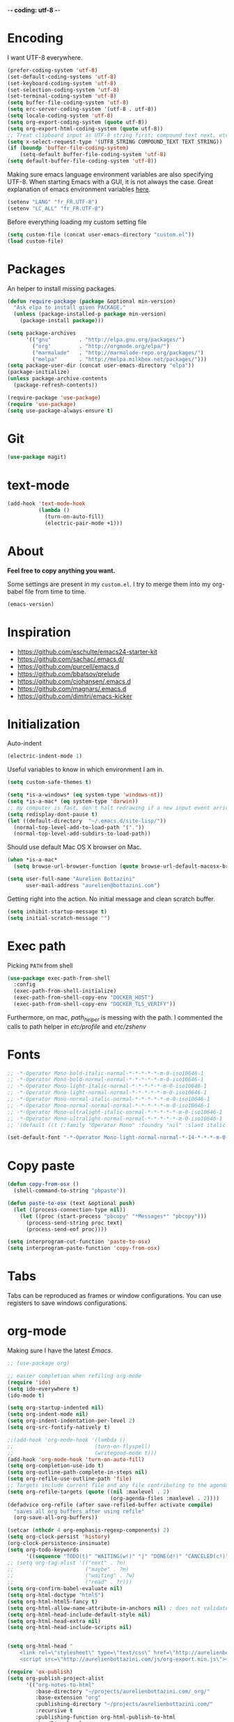 -*- coding: utf-8 -*-
#+PROPERTY: header-args    :results silent

* Encoding

  I want UTF-8 everywhere.
  #+BEGIN_SRC emacs-lisp
  (prefer-coding-system 'utf-8)
  (set-default-coding-systems 'utf-8)
  (set-keyboard-coding-system 'utf-8)
  (set-selection-coding-system 'utf-8)
  (set-terminal-coding-system 'utf-8)
  (setq buffer-file-coding-system 'utf-8)
  (setq erc-server-coding-system '(utf-8 . utf-8))
  (setq locale-coding-system 'utf-8)
  (setq org-export-coding-system (quote utf-8))
  (setq org-export-html-coding-system (quote utf-8))
  ;; Treat clipboard input as UTF-8 string first; compound text next, etc.
  (setq x-select-request-type '(UTF8_STRING COMPOUND_TEXT TEXT STRING))
  (if (boundp 'buffer-file-coding-system)
      (setq-default buffer-file-coding-system 'utf-8)
  (setq default-buffer-file-coding-system 'utf-8))
  #+End_SRC

  Making sure emacs language environment variables are also
  specifying UTF-8. When starting Emacs with a GUI, it is not
  always the case.
  Great explanation of emacs environment variables [[http://ergoemacs.org/emacs/emacs_env_var_paths.html][here]].
  #+BEGIN_SRC emacs-lisp
    (setenv "LANG" "fr_FR.UTF-8")
    (setenv "LC_ALL" "fr_FR.UTF-8")
  #+END_SRC

  Before everything loading my custom setting file
  #+BEGIN_SRC emacs-lisp
  (setq custom-file (concat user-emacs-directory "custom.el"))
  (load custom-file)
  #+END_SRC

* Packages

  An helper to install missing packages.


  #+BEGIN_SRC emacs-lisp
(defun require-package (package &optional min-version)
  "Ask elpa to install given PACKAGE."
  (unless (package-installed-p package min-version)
    (package-install package)))

(setq package-archives
      '(("gnu"         . "http://elpa.gnu.org/packages/")
        ("org"         . "http://orgmode.org/elpa/")
        ("marmalade"   . "http://marmalade-repo.org/packages/")
        ("melpa"       . "http://melpa.milkbox.net/packages/")))
(setq package-user-dir (concat user-emacs-directory "elpa"))
(package-initialize)
(unless package-archive-contents
  (package-refresh-contents))

(require-package 'use-package)
(require 'use-package)
(setq use-package-always-ensure t)
  #+END_SRC

* Git
  #+BEGIN_SRC emacs-lisp
   (use-package magit)
  #+END_SRC

* text-mode

  #+BEGIN_SRC emacs-lisp
  (add-hook 'text-mode-hook
            (lambda ()
              (turn-on-auto-fill)
              (electric-pair-mode +1)))
  #+END_SRC

* About

  *Feel free to copy anything you want.*

  Some settings are present in my ~custom.el~. I try to merge them
  into my org-babel file from time to time.

  #+BEGIN_SRC emacs-lisp :exports both
  (emacs-version)
  #+END_SRC

* Inspiration

    + https://github.com/eschulte/emacs24-starter-kit
    + https://github.com/sachac/.emacs.d/
    + https://github.com/purcell/emacs.d
    + https://github.com/bbatsov/prelude
    + https://github.com/cjohansen/.emacs.d
    + https://github.com/magnars/.emacs.d
    + https://github.com/dimitri/emacs-kicker

* Initialization

  Auto-indent
  #+BEGIN_SRC emacs-lisp
  (electric-indent-mode 1)

  #+END_SRC



  Useful variables to know in which environment I am in.
  #+BEGIN_SRC emacs-lisp
  (setq custom-safe-themes t)

  (setq *is-a-windows* (eq system-type 'windows-nt))
  (setq *is-a-mac* (eq system-type 'darwin))
  ;; my computer is fast, don't halt redrawing if a new input event arrives
  (setq redisplay-dont-pause t)
  (let ((default-directory  "~/.emacs.d/site-lisp/"))
    (normal-top-level-add-to-load-path '("."))
    (normal-top-level-add-subdirs-to-load-path))
  #+END_SRC



  Should use default Mac OS X browser on Mac.
  #+BEGIN_SRC emacs-lisp
  (when *is-a-mac*
    (setq browse-url-browser-function (quote browse-url-default-macosx-browser)))
  #+END_SRC

  #+BEGIN_SRC emacs-lisp
(setq user-full-name "Aurelien Bottazini"
      user-mail-address "aurelien@bottazini.com")
  #+END_SRC

  Getting right into the action. No initial message and clean
  scratch buffer.
  #+BEGIN_SRC emacs-lisp
  (setq inhibit-startup-message t)
  (setq initial-scratch-message "")
  #+END_SRC

* Exec path
  Picking ~PATH~ from shell
  #+BEGIN_SRC emacs-lisp
  (use-package exec-path-from-shell
    :config
    (exec-path-from-shell-initialize)
    (exec-path-from-shell-copy-env "DOCKER_HOST")
    (exec-path-from-shell-copy-env "DOCKER_TLS_VERIFY"))
  #+END_SRC

  Furthermore, on mac, /path_helper/ is messing with the path. I commented the
  calls to path helper in /etc/profile/ and /etc/zshenv/

* Fonts
  #+BEGIN_SRC emacs-lisp
    ;; -*-Operator Mono-bold-italic-normal-*-*-*-*-*-m-0-iso10646-1
    ;; -*-Operator Mono-bold-normal-normal-*-*-*-*-*-m-0-iso10646-1
    ;; -*-Operator Mono-light-italic-normal-*-*-*-*-*-m-0-iso10646-1
    ;; -*-Operator Mono-light-normal-normal-*-*-*-*-*-m-0-iso10646-1
    ;; -*-Operator Mono-normal-italic-normal-*-*-*-*-*-m-0-iso10646-1
    ;; -*-Operator Mono-normal-normal-normal-*-*-*-*-*-m-0-iso10646-1
    ;; -*-Operator Mono-ultralight-italic-normal-*-*-*-*-*-m-0-iso10646-1
    ;; -*-Operator Mono-ultralight-normal-normal-*-*-*-*-*-m-0-iso10646-1
    ;; '(default ((t (:family "Operator Mono" :foundry "nil" :slant italic :weight light :height 120 :width normal))))

    (set-default-font "-*-Operator Mono-light-normal-normal-*-14-*-*-*-m-0-iso10646-1")
  #+END_SRC

* Copy paste
  #+BEGIN_SRC emacs-lisp
  (defun copy-from-osx ()
    (shell-command-to-string "pbpaste"))

  (defun paste-to-osx (text &optional push)
    (let ((process-connection-type nil))
      (let ((proc (start-process "pbcopy" "*Messages*" "pbcopy")))
        (process-send-string proc text)
        (process-send-eof proc))))

  (setq interprogram-cut-function 'paste-to-osx)
  (setq interprogram-paste-function 'copy-from-osx)
  #+END_SRC

* Tabs

  Tabs can be reproduced as frames or window configurations. You can
  use registers to save windows configurations.

* org-mode

  Making sure I have the latest /Emacs/.
  #+BEGIN_SRC emacs-lisp
  ;; (use-package org)

  ;; easier completion when refiling org-mode
  (require 'ido)
  (setq ido-everywhere t)
  (ido-mode t)

  (setq org-startup-indented nil)
  (setq org-indent-mode nil)
  (setq org-indent-indentation-per-level 2)
  (setq org-src-fontify-natively t)

  ;;(add-hook 'org-mode-hook '(lambda ()
  ;;                          (turn-on-flyspell)
  ;;                          (writegood-mode t)))
  (add-hook 'org-mode-hook 'turn-on-auto-fill)
  (setq org-completion-use-ido t)
  (setq org-outline-path-complete-in-steps nil)
  (setq org-refile-use-outline-path 'file)
  ;; Targets include current file and any file contributing to the agenda - up to 2 levels deep
  (setq org-refile-targets (quote ((nil :maxlevel . 2)
                                   (org-agenda-files :maxlevel . 2))))
  (defadvice org-refile (after save-refiled-buffer activate compile)
    "saves all org buffers after using refile"
    (org-save-all-org-buffers))

  (setcar (nthcdr 4 org-emphasis-regexp-components) 2)
  (setq org-clock-persist 'history)
  (org-clock-persistence-insinuate)
  (setq org-todo-keywords
        '((sequence "TODO(t)" "WAITING(w!)" "|" "DONE(d!)" "CANCELED(c!)")))
  ;; (setq org-tag-alist '(("next" . ?n)
  ;;                       ("maybe" . ?m)
  ;;                       ("waiting" . ?w)
  ;;                       ("read" . ?r)))
  (setq org-confirm-babel-evaluate nil)
  (setq org-html-doctype "html5")
  (setq org-html-html5-fancy t)
  (setq org-html-allow-name-attribute-in-anchors nil) ; does not validate with wc3 validator
  (setq org-html-head-include-default-style nil)
  (setq org-html-head-extra nil)
  (setq org-html-head-include-scripts nil)


  (setq org-html-head "
      <link rel=\"stylesheet\" type=\"text/css\" href=\"http://aurelienbottazini.com/css/org-export.min.css\">
      <script src=\"http://aurelienbottazini.com/js/org-export.min.js\"></script>")

  (require 'ox-publish)
  (setq org-publish-project-alist
        '(("org-notes-to-html"
           :base-directory "~/projects/aurelienbottazini.com/_org/"
           :base-extension "org"
           :publishing-directory "~/projects/aurelienbottazini.com/"
           :recursive t
           :publishing-function org-html-publish-to-html
           :headline-levels 4
           :auto-preamble t
           :html-extension "html"
           :with-toc nil
           :body-only t
           )
          ("org-notes-to-pdf"
           :base-directory "~/projects/aurelienbottazini.com/_org/"
           :base-extension "org"
           :publishing-directory "~/projects/aurelienbottazini.com/"
           :recursive t
           :publishing-function org-latex-publish-to-pdf
           :headline-levels 4
           :auto-preamble t
           :with-toc nil
           )
          )
        )
  (use-package org-bullets
    :config
    (add-hook 'org-mode-hook (lambda () (org-bullets-mode 1)))
    (set-display-table-slot standard-display-table
                            'selective-display (string-to-vector "  ••• ")))
  (use-package ob-typescript
    :config
    (org-babel-do-load-languages
     'org-babel-load-languages
     '((typescript . t)
       (js . t)
       ))
    )


  #+END_SRC

** Html export
   For colorized source codes with html export
   #+BEGIN_SRC emacs-lisp
  (use-package htmlize
   :config
   (setq org-html-htmlize-output-type (quote css)))
   #+END_SRC

* UI

  #+BEGIN_SRC emacs-lisp
  (blink-cursor-mode 0)
  (column-number-mode)
  #+END_SRC

  No tabs
  #+BEGIN_SRC emacs-lisp
  (setq-default indent-tabs-mode nil)
  #+END_SRC

  y and n instead of yes or no
  #+BEGIN_SRC emacs-lisp
  (defalias 'yes-or-no-p 'y-or-n-p)
  #+END_SRC

  Whenever an external process changes a file underneath emacs, and there
  was no unsaved changes in the corresponding buffer, just revert its
  content to reflect what's on-disk.
  #+BEGIN_SRC emacs-lisp
  (global-auto-revert-mode 1)
  #+END_SRC

  This is how you enable errors with a full backtrace:

  Better print menus.
  #+BEGIN_SRC emacs-lisp
  (use-package printing
   :config
   (pr-update-menus t))
  #+END_SRC

  One space after a period makes a sentence. Not two. Allows sentence
  based commands to work properly.
  #+BEGIN_SRC emacs-lisp
  (setq sentence-end-double-space nil)    ; Fix M-e
  #+END_SRC

  To be able to execute commands while in the minibuffer
  #+BEGIN_SRC emacs-lisp
  (setq enable-recursive-minibuffers t)
  #+END_SRC

  Follow symlinks without asking
  #+BEGIN_SRC emacs-lisp
  (setq vc-follow-symlinks t)
  ;; (setq vc-follow-symlinks (quote ask))
  #+END_SRC

* Multiple cursors

  D: clear the region
  C: clear to end-of-region and go into insert mode
  A: go into insert mode at end-of-region
  I: go into insert mode at start-of-region
  V: select the region
  $: go to end-of-region
  0/^: go to start-of-region
  gg/G: go to the first/last region
  #+begin_src emacs-lisp
  (use-package evil-multiedit
    :config
    ;; Highlights all matches of the selection in the buffer.
    (define-key evil-visual-state-map "R" 'evil-multiedit-match-all)

    ;; Match the word under cursor (i.e. make it an edit region). Consecutive presses will
    ;; incrementally add the next unmatched match.
    (define-key evil-normal-state-map (kbd "M-d") 'evil-multiedit-match-and-next)
    ;; Match selected region.
    (define-key evil-visual-state-map (kbd "M-d") 'evil-multiedit-match-and-next)

    ;; Same as M-d but in reverse.
    (define-key evil-normal-state-map (kbd "M-D") 'evil-multiedit-match-and-prev)
    (define-key evil-visual-state-map (kbd "M-D") 'evil-multiedit-match-and-prev)

    ;; OPTIONAL: If you prefer to grab symbols rather than words, use
    ;; `evil-multiedit-match-symbol-and-next` (or prev).

    ;; Restore the last group of multiedit regions.
    (define-key evil-visual-state-map (kbd "C-M-D") 'evil-multiedit-restore)

    ;; RET will toggle the region under the cursor
    (define-key evil-multiedit-state-map (kbd "RET") 'evil-multiedit-toggle-or-restrict-region)

    ;; ...and in visual mode, RET will disable all fields outside the selected region
    (define-key evil-visual-state-map (kbd "RET") 'evil-multiedit-toggle-or-restrict-region)

    ;; For moving between edit regions
    (define-key evil-multiedit-state-map (kbd "C-n") 'evil-multiedit-next)
    (define-key evil-multiedit-state-map (kbd "C-p") 'evil-multiedit-prev)
    (define-key evil-multiedit-insert-state-map (kbd "C-n") 'evil-multiedit-next)
    (define-key evil-multiedit-insert-state-map (kbd "C-p") 'evil-multiedit-prev)

    ;; Ex command that allows you to invoke evil-multiedit with a regular expression, e.g.
    (evil-ex-define-cmd "ie[dit]" 'evil-multiedit-ex-match)
    )
  #+end_src
* save, delete & restore

  Delete trailing white-space when saving buffer.
  #+BEGIN_SRC emacs-lisp
  (add-hook 'before-save-hook 'delete-trailing-whitespace)
  #+END_SRC


  #+BEGIN_SRC emacs-lisp
  (savehist-mode 1)                       ;saves minibuffer history
  ;; (desktop-save-mode 1)                     ;save opened buffers
                                          ;between emacs sessions
  ;; (setq desktop-restore-eager 5) ; restore only 5 buffers at once
  #+END_SRC


  #+BEGIN_SRC emacs-lisp
  (autoload 'saveplace "saveplace" "automatically remember last edited place in a file")
  (setq-default save-place t)
  (recentf-mode 1)                        ;remembering recent files
  (setq recentf-max-saved-items 200
        recentf-max-menu-items 50)
  #+END_SRC


  #+BEGIN_SRC emacs-lisp
  (setq backup-by-copying t      ; don't clobber symlinks
        backup-directory-alist
        '((".*" . "~/.local/share/emacs-saves"))    ; don't litter my fs tree
        delete-old-versions t
        kept-new-versions 6
        kept-old-versions 2
        version-control t) ; use versioned backups

  (setq auto-save-file-name-transforms
        `((".*" ,"~/.local/share/emacs-saves" t)))
  #+END_SRC


  Deleted files go to OS’s trash folder.
  #+BEGIN_SRC emacs-lisp
  (setq delete-by-moving-to-trash t)
  #+END_SRC


  Updating time-stamp on save if one is present
  #+BEGIN_SRC emacs-lisp
  (add-hook 'before-save-hook 'time-stamp)
  #+END_SRC

* Visual interface
  No bell
  #+BEGIN_SRC emacs-lisp
       (setq ring-bell-function 'ignore)
  #+END_SRC


  I want to hide extra bars. I like my Emacs clean. I don't use the
  mouse and I want to do everything through the keyboard
  #+BEGIN_SRC emacs-lisp
     (if (fboundp 'tool-bar-mode) (tool-bar-mode -1))
     (if (fboundp 'scroll-bar-mode) (scroll-bar-mode -1))
     (if (fboundp 'menu-bar-mode) (menu-bar-mode -1))
  #+END_SRC

  #+BEGIN_SRC emacs-lisp
     (when (string-match "apple-darwin" system-configuration)
       ;; on mac, there's always a menu bar drown, don't have it empty
       (when window-system
         (menu-bar-mode 1)))
  #+END_SRC


  Show end of buffer with /q/ left fringe.
  #+BEGIN_SRC emacs-lisp
     (setq default-indicate-empty-lines t)
  #+END_SRC


  Delete selected text when typing
  #+BEGIN_SRC emacs-lisp
     (delete-selection-mode 1)
  #+END_SRC


  Different buffer names when a new buffer has the same name as
  an existing one.
  #+BEGIN_SRC emacs-lisp
     (require 'uniquify)
      (setq uniquify-buffer-name-style 'forward)
  #+END_SRC


  File path in frame title.
  #+BEGIN_SRC emacs-lisp
     (setq frame-title-format
           '((:eval (if (buffer-file-name)
                        (abbreviate-file-name (buffer-file-name))
                      "%b"))))
  #+END_SRC

* guide-key
  Get a visual aid for key sequences.
  #+BEGIN_SRC emacs-lisp
    (use-package which-key
     :config
     (which-key-mode))
  #+END_SRC

* Strange functionality
  “Dangerous” functionality enabled (disabled by default or with a warning).
  #+BEGIN_SRC emacs-lisp
    (put 'narrow-to-region 'disabled nil)
    (put 'upcase-region 'disabled nil)
    (put 'dired-find-alternate-file 'disabled nil)
    (put 'downcase-region 'disabled nil)
    (put 'set-goal-column 'disabled nil)
  #+END_SRC

* Better undo
  Supercharge C-x u. Use ~d~ to see a diff
  #+begin_src emacs-lisp
  (use-package undo-tree
   :config
   (global-undo-tree-mode))
  #+end_src

* Vim

  #+BEGIN_SRC emacs-lisp
  (use-package evil-leader
   :config
   (global-evil-leader-mode)
   (setq evil-toggle-key "C-c e"))

  (use-package evil
   :config
   (evil-mode 1)
  (setq evil-emacs-state-cursor  '("#dc4388" box))
  (setq evil-normal-state-cursor '("#da0039" box))
  (setq evil-visual-state-cursor '("#8fdcf1" box))
  (setq evil-insert-state-cursor '("#da0039" bar))
  (setq evil-motion-state-cursor '("#da0039" box))
(evil-declare-key 'normal org-mode-map
    "gk" 'outline-up-heading
    "gj" 'outline-next-visible-heading
    "H" 'org-beginning-of-line ; smarter behaviour on headlines etc.
    "L" 'org-end-of-line ; smarter behaviour on headlines etc.
    "t" 'org-todo ; mark a TODO item as DONE
    ",c" 'org-cycle
    (kbd "TAB") 'org-cycle
    ",e" 'org-export-dispatch
    ",n" 'outline-next-visible-heading
    ",p" 'outline-previous-visible-heading
    ",t" 'org-set-tags-command
    ",u" 'outline-up-heading
    "$" 'org-end-of-line ; smarter behaviour on headlines etc.
    "^" 'org-beginning-of-line ; ditto
    "-" 'org-ctrl-c-minus ; change bullet style
    "<" 'org-metaleft ; out-dent
    ">" 'org-metaright ; indent
    )
  (evil-ex-define-cmd "W"     'evil-write-all)
  (defmacro define-and-bind-text-object (key start-regex end-regex)
    (let ((inner-name (make-symbol "inner-name"))
          (outer-name (make-symbol "outer-name")))
      `(progn
         (evil-define-text-object ,inner-name (count &optional beg end type)
           (evil-select-paren ,start-regex ,end-regex beg end type count nil))
         (evil-define-text-object ,outer-name (count &optional beg end type)
           (evil-select-paren ,start-regex ,end-regex beg end type count t))
         (define-key evil-inner-text-objects-map ,key (quote ,inner-name))
         (define-key evil-outer-text-objects-map ,key (quote ,outer-name)))))

  (define-and-bind-text-object "r" "\\(^\s*def .*\\|^.* do.*\\)\n" "^\s*end\n")

  (eval-after-load 'dired
    '(progn
       ;; use the standard Dired bindings as a base
       (evil-define-key 'normal dired-mode-map
         "-" 'dired-up-directory
         )))

)

  (use-package evil-magit)
  (use-package evil-surround
   :config
   (global-evil-surround-mode 1))

  (use-package evil-commentary
   :config
   (evil-commentary-mode))

  (use-package evil-visualstar
   :config
   (global-evil-visualstar-mode t))

  (use-package evil-indent-plus
   :config
   (evil-indent-plus-default-bindings))

  (use-package relative-line-numbers
   :config
   (defun better-relative-number-format (offset)
    "Another formatting function"
    (format "%3d " (abs offset)))
  (setq relative-line-numbers-format 'better-relative-number-format))

  (use-package evil-search-highlight-persist
   :config
   (global-evil-search-highlight-persist t))

  (use-package evil-matchit
   :config
  (global-evil-matchit-mode 1))

  #+END_SRC

* Registers
  List of frequently visited files. I can access them using
  ~C-x r j <letter>~.
  #+BEGIN_SRC emacs-lisp
  (dolist
      (r `((?e (file . ,(concat user-emacs-directory "emacs-config.org")))
           (?t (file . ,(expand-file-name "~/.tmux.conf")))
           (?g (file . ,(expand-file-name "~/Dropbox/org/gtd.org")))
           (?i (file . ,(expand-file-name "~/Dropbox/org/inbox.org")))
           (?w (file . ,(expand-file-name "~/projects/aurelienbottazini.com/_org")))
           ))
    (set-register (car r) (cadr r)))
  #+END_SRC

* prog-mode(s)

  #+begin_src emacs-lisp
    (use-package emmet-mode
      :config
      (progn
        (evil-define-key 'insert emmet-mode-keymap (kbd "C-j") 'emmet-expand-yas)
        (evil-define-key 'emacs emmet-mode-keymap (kbd "C-j") 'emmet-expand-yas))

      (add-hook 'css-mode-hook
                (lambda ()
                  (emmet-mode)
                  (setq emmet-expand-jsx-className? nil)
                  ))

      (add-hook 'sgml-mode-hook
                (lambda ()
                  (emmet-mode)
                  (setq emmet-expand-jsx-className? nil)
                  ))

      (add-to-list 'auto-mode-alist '("\\.html$" . web-mode))
      (add-to-list 'auto-mode-alist '("\\.htm$" . web-mode))

      (add-hook 'web-mode-hook
                (lambda ()
                  (emmet-mode)
                  (setq emmet-expand-jsx-className? nil)
                  ))

      (add-hook 'js2-jsx-mode-hook
                (lambda ()
                  (emmet-mode)
                  (setq emmet-expand-jsx-className? t)
                  ))
      )


  #+end_src
  Hexadecimal strings colored with corresponding colors in certain
  modes
  #+BEGIN_SRC emacs-lisp
  (use-package rainbow-mode
   :config
   (add-hook 'prog-mode-hook 'rainbow-mode)
   (setq rainbow-html-colors-major-mode-list
     (quote
       (html-mode css-mode php-mode nxml-mode xml-mode less-css-mode scss-mode))))
  #+END_SRC


  #+BEGIN_SRC emacs-lisp
    (setq comment-auto-fill-only-comments t)
    (add-hook 'prog-mode-hook
              (lambda ()
                (turn-on-auto-fill)
                ))
    (add-hook 'prog-mode-hook 'flyspell-prog-mode)

    ;; I want to only check spelling inside comments and doc. Not in strings
    (setq flyspell-prog-text-faces '(font-lock-comment-face font-lock-doc-face))

    ;; let's see the 80ish column
    (setq-default fill-column 100)
    (use-package fill-column-indicator
      :config
      (add-hook 'after-change-major-mode-hook
                (lambda () (if (string= major-mode "web-mode")
                               (turn-off-fci-mode) (turn-on-fci-mode))))
      ;; to prevent a bug with some strange character appearing at end of
      ;; line when exporting org files to html with fci-mode installed
      (defun org-html-fontify-code (code lang)
        "Color CODE with htmlize library.
    CODE is a string representing the source code to colorize.  LANG
    is the language used for CODE, as a string, or nil."
        (when code
          (cond
           ;; Case 1: No lang.  Possibly an example block.
           ((not lang)
            ;; Simple transcoding.
            (org-html-encode-plain-text code))
           ;; Case 2: No htmlize or an inferior version of htmlize
           ((not (and (require 'htmlize nil t) (fboundp
                                                'htmlize-region-for-paste)))
            ;; Emit a warning.
            (message "Cannot fontify src block (htmlize.el >= 1.34 required)")
            ;; Simple transcoding.
            (org-html-encode-plain-text code))
           (t
            ;; Map language
            (setq lang (or (assoc-default lang org-src-lang-modes) lang))
            (let* ((lang-mode (and lang (intern (format "%s-mode" lang)))))
              (cond
               ;; Case 1: Language is not associated with any Emacs mode
               ((not (functionp lang-mode))
                ;; Simple transcoding.
                (org-html-encode-plain-text code))
               ;; Case 2: Default.  Fontify code.
               (t
                ;; htmlize
                (setq code (with-temp-buffer
                             ;; Switch to language-specific mode.
                             (funcall lang-mode)

    ;;;;;;;;;;;;;;;;;;;;;;;;;;;;;;;;;;;;;;;;;;;;;;;;;;;;;;;;;;;;;;;;;;;;;;;;;;;;;;;;
                             (when (require 'fill-column-indicator nil 'noerror)
                               (fci-mode -1))
    ;;;;;;;;;;;;;;;;;;;;;;;;;;;;;;;;;;;;;;;;;;;;;;;;;;;;;;;;;;;;;;;;;;;;;;;;;;;;;;;;

                             (insert code)
                             ;; Fontify buffer.
                             (font-lock-fontify-buffer)
                             ;; Remove formatting on newline characters.
                             (save-excursion
                               (let ((beg (point-min))
                                     (end (point-max)))
                                 (goto-char beg)
                                 (while (progn (end-of-line) (< (point) end))
                                   (put-text-property (point) (1+ (point)) 'face nil)
                                   (forward-char 1))))
                             (org-src-mode)
                             (set-buffer-modified-p nil)
                             ;; Htmlize region.
                             (org-html-htmlize-region-for-paste
                              (point-min) (point-max))))
                ;; Strip any enclosing <pre></pre> tags.
                (let* ((beg (and (string-match "\\`<pre[^>]*>\n*" code) (match-end 0)))
                       (end (and beg (string-match "</pre>\\'" code))))
                  (if (and beg end) (substring code beg end) code)))))))))


      )
  #+END_SRC


** CSS
   #+BEGIN_SRC emacs-lisp
  (defun my-css-mode-setup ()
    (setq imenu-generic-expression
          '(("Selectors" "^[[:blank:]]*\\(.*[^ ]\\) *{" 1)))
    (setq imenu-case-fold-search nil)
    (setq imenu-auto-rescan t)
    (setq imenu-space-replacement " ")
    (setq css-indent-offset 2)
    (imenu-add-menubar-index))
  (add-hook 'css-mode-hook 'my-css-mode-setup)
   #+END_SRC


** SASS
   #+BEGIN_SRC emacs-lisp
  (use-package scss-mode
   :config
   (autoload 'scss-mode "scss-mode")
   (add-to-list 'auto-mode-alist '("\\.scss$" . scss-mode))
   (add-hook 'scss-mode-hook 'my-css-mode-setup))

  (use-package sass-mode)
   #+END_SRC


** LESS
   #+begin_src emacs-lisp
  (use-package less-css-mode)
   #+end_src

** shell
   #+BEGIN_SRC emacs-lisp
  (add-to-list 'auto-mode-alist '("\\zshrc$" . shell-script-mode))
  (add-to-list 'auto-mode-alist '("\\zsh$" . shell-script-mode))

  (use-package fish-mode)
   #+END_SRC

** markdown
   #+BEGIN_SRC emacs-lisp
  (use-package markdown-mode
    :init
    (require 'livedown)
    (evil-define-key 'normal markdown-mode-map
      "vp" 'livedown:preview)

    :config
    (add-to-list 'auto-mode-alist '("\\.markdown$" . markdown-mode))
    (add-to-list 'auto-mode-alist '("\\.md$" . markdown-mode))
    (setq markdown-imenu-generic-expression
          '(("title"  "^\\(.*\\)[\n]=+$" 1)
            ("h2-"    "^\\(.*\\)[\n]-+$" 1)
            ("h1"   "^# \\(.*\\)$" 1)
            ("h2"   "^## \\(.*\\)$" 1)
            ("h3"   "^### \\(.*\\)$" 1)
            ("h4"   "^#### \\(.*\\)$" 1)
            ("h5"   "^##### \\(.*\\)$" 1)
            ("h6"   "^###### \\(.*\\)$" 1)
            ("fn"   "^\\[\\^\\(.*\\)\\]" 1)
            ))

    (add-hook 'markdown-mode-hook
              (lambda ()
                (setq imenu-generic-expression markdown-imenu-generic-expression)
                (writegood-mode t))))



   #+END_SRC


** JavaScript

   #+BEGIN_SRC emacs-lisp
  (use-package js2-mode
   :config
   (add-to-list 'auto-mode-alist '("\\.js\\'" . js2-mode))
   (add-to-list 'auto-mode-alist '("\\.jsx$" . js2-jsx-mode))

  (setq js2-highlight-level 3))

  (use-package typescript-mode)
  (use-package json-mode)
  ;; conmmands to _beautify_ js, css and html
  (use-package web-beautify)
  (use-package js2-refactor
    :config
    (js2r-add-keybindings-with-prefix "C-c C-r"))
  (use-package tern
    :config
    (add-hook 'js2-mode-hook (lambda () (tern-mode t))))
   #+END_SRC

   #+BEGIN_SRC emacs-lisp
     (use-package coffee-mode
       :config
       (add-hook 'coffee-mode-hook '(lambda () (highlight-indentation-mode)))
       (add-hook 'coffee-mode-hook '(lambda () (subword-mode +1)))
       (custom-set-variables '(coffee-tab-width 2)))

     (use-package highlight-indentation)
     (use-package babel-repl
       :config
       (require 'comint)
       (add-to-list 'comint-preoutput-filter-functions
                    (lambda (output)
                      (replace-regexp-in-string "\033\\[[0-9]+[A-Z]" "" output)))
       )
   #+END_SRC

** Ruby

   #+BEGIN_SRC emacs-lisp
  (use-package yaml-mode
   :config
   (add-to-list 'auto-mode-alist '("\\.ya?ml$" . yaml-mode)))

  (use-package enh-ruby-mode
   :config
  (add-to-list 'auto-mode-alist '("\\.rake\\'" . enh-ruby-mode))
  (add-to-list 'auto-mode-alist '("Rakefile\\'" . enh-ruby-mode))
  (add-to-list 'auto-mode-alist '("\\.gemspec\\'" . enh-ruby-mode))
  (add-to-list 'auto-mode-alist '("\\.ru\\'" . enh-ruby-mode))
  (add-to-list 'auto-mode-alist '("Gemfile\\'" . enh-ruby-mode))
  (add-to-list 'auto-mode-alist '("Guardfile\\'" . enh-ruby-mode))
  (add-to-list 'auto-mode-alist '("Capfile\\'" . enh-ruby-mode))
  (add-to-list 'auto-mode-alist '("\\.cap\\'" . enh-ruby-mode))
  (add-to-list 'auto-mode-alist '("\\.thor\\'" . enh-ruby-mode))
  (add-to-list 'auto-mode-alist '("\\.rabl\\'" . enh-ruby-mode))
  (add-to-list 'auto-mode-alist '("Thorfile\\'" . enh-ruby-mode))
  (add-to-list 'auto-mode-alist '("Vagrantfile\\'" . enh-ruby-mode))
  (add-to-list 'auto-mode-alist '("\\.jbuilder\\'" . enh-ruby-mode))
  (add-to-list 'auto-mode-alist '("Podfile\\'" . enh-ruby-mode))
  (add-to-list 'auto-mode-alist '("\\.podspec\\'" . enh-ruby-mode))
  (add-to-list 'auto-mode-alist '("Puppetfile\\'" . enh-ruby-mode))
  (add-to-list 'auto-mode-alist '("Berksfile\\'" . enh-ruby-mode))
  (add-to-list 'auto-mode-alist '("Appraisals\\'" . enh-ruby-mode))
  (add-to-list 'auto-mode-alist '("\\.rb$" . enh-ruby-mode))
  (add-to-list 'interpreter-mode-alist '("ruby" . enh-ruby-mode))

  (eval-after-load 'enh-ruby-mode '(modify-syntax-entry ?: "." enh-ruby-mode-syntax-table))
  (eval-after-load 'enh-ruby-mode
    '(progn
       (defun ruby-mode-defaults ()
         (inf-ruby-minor-mode +1)
         ;; CamelCase aware editing operations
         (subword-mode +1))))

  (add-hook 'enh-ruby-mode-hook (lambda ()
                                  (run-hooks 'ruby-mode-hook)))

  ;; I modify the syntax table to specify ":" as punctuation (and not part of a symbol)
  ;; make it easier to work with global gnu tags
  (define-category ?U "Uppercase")
  (define-category ?u "Lowercase")
  (modify-category-entry (cons ?A ?Z) ?U)
  (modify-category-entry (cons ?a ?z) ?u)
  (make-variable-buffer-local 'evil-cjk-word-separating-categories)
  (add-hook 'subword-mode-hook
            (lambda ()
              (if subword-mode
                  (push '(?u . ?U) evil-cjk-word-separating-categories)
                (setq evil-cjk-word-separating-categories
                      (default-value 'evil-cjk-word-separating-categories)))))

  (eval-after-load 'enh-ruby-mode
    '(progn
       ;; use the standard Dired bindings as a base
       (evil-define-key 'normal enh-ruby-mode-map
         "[m" 'enh-ruby-beginning-of-defun
         "]m" 'enh-ruby-end-of-defun
         )))

  (add-hook 'enh-ruby-mode-hook
            (lambda ()
              (set (make-local-variable imenu-generic-expression)
                   '(("Methods"  "^\\( *\\(def\\) +.+\\)"          1)
                     ))))
  (add-hook 'enh-ruby-mode-hook 'rspec-mode))

  (use-package bundler)

  (use-package ruby-interpolation)
  (use-package inf-ruby)

   #+END_SRC

   #+BEGIN_SRC emacs-lisp
  (use-package projectile-rails
   :config
   (add-hook 'projectile-mode-hook 'projectile-rails-on))

  (use-package rspec-mode)
   #+END_SRC

   Hitting ~M-;~ twice adds an xmpfilter comment.
   Hitting xmp keybinding will put the output in this comment
   #+begin_src emacs-lisp
  (use-package rcodetools
   :load-path "/site-lisp/rcodetools.el"
   :pin manual
   :ensure nil
   :config
   (evil-leader/set-key-for-mode 'ruby-mode "x"  'xmp))
   #+end_src


** Haml
   #+BEGIN_SRC emacs-lisp
 (use-package haml-mode
  :config
  (add-hook 'haml-mode-hook '(lambda () (highlight-indentation-mode))))
   #+END_SRC


** Docker

   #+begin_src emacs-lisp
  (use-package dockerfile-mode)
   #+end_src

* Code checker
  On the fly code checking with [[http://flycheck.readthedocs.org/en/latest/guide/introduction.html][FlyCheck]]

  On a large screen you can use ~flycheck-list-errors~ to open a
  buffer listing your errors next to your code.

  #+BEGIN_SRC emacs-lisp
    (use-package flycheck
     :config
     (add-hook 'after-init-hook #'global-flycheck-mode)
     (require-package 'flycheck-typescript-tslint)
     (eval-after-load 'flycheck
       '(add-hook 'flycheck-mode-hook #'flycheck-typescript-tslint-setup))
  )

  #+END_SRC


  Don't forget to install:
  + Ruby
    To respect [[https://github.com/bbatsov/ruby-style-guide][Github ruby style guide]]
    ~$ gem install rubocop~
    If you use a tool like rbenv to install locally a specific version
    of ruby, don't forget to re-install /rubocop/.
  + Javascript
    Syntax checkers seem to have trouble running at the same time. You
    can use ~flycheck-select-checker~ to switch between them.
    - closurelinter (gjslint. Google javascript style guide)
      https://google-styleguide.googlecode.com/svn/trunk/javascriptguide.xml

      ~$ sudo easy_install http://closure-linter.googlecode.com/files/closure_linter-latest.tar.gz~
    - jshint
      ~$ npm install -g jshint~
  + HTML
    To support HTML5. https://w3c.github.io/tidy-html5/
    ~$ brew install tidy-html5~
  + Coffee Script
    ~Install npm install -g coffeelint~

* Navigation
** Helm
   #+BEGIN_SRC emacs-lisp
  (use-package helm
   :config
   (require 'helm-config))
  (use-package helm-ag)
   #+END_SRC

** Projectile
   #+BEGIN_SRC emacs-lisp
  (use-package ag) ;; ultra fast search
  (use-package projectile
   :config
   (projectile-global-mode)
   (setq projectile-indexing-method 'alien)
   (setq projectile-enable-caching t)
   (setq projectile-switch-project-action 'helm-projectile))

  (use-package helm-projectile
   :config
   (setq projectile-completion-system 'helm)
   (helm-projectile-on))
   #+END_SRC

** Project-explorer

   #+begin_src emacs-lisp
  (use-package project-explorer)
   #+end_src

** Setting it up
   Adjusting command, control and option keys on mac.
   #+BEGIN_SRC emacs-lisp
    (when *is-a-mac*
      (setq mac-command-modifier 'meta)
      (setq mac-option-modifier 'none)
      (setq mac-right-control-modifier 'hyper)
      (setq mac-right-option-modifier 'none)
      (setq mac-right-command-modifier 'super)
      ;;(setq ns-function-modifier 'hyper)
  (setq default-input-method "MacOSX"))
   #+END_SRC



   Defining my key-map where I define my keys and give them top priorities.
   #+BEGIN_SRC emacs-lisp
  (defvar my-keys-minor-mode-map (make-keymap) "my-keys-minor-mode keymap.")
  (define-minor-mode my-keys-minor-mode
    "A minor mode so that my key settings override annoying major modes."
    t " my-keys" 'my-keys-minor-mode-map)
  (my-keys-minor-mode 1)

      (defadvice load (after give-my-keybindings-priority)
        "Try to ensure that my keybindings always have priority."
        (if (not (eq (car (car minor-mode-map-alist)) 'my-keys-minor-mode))
            (let ((mykeys (assq 'my-keys-minor-mode minor-mode-map-alist)))
              (assq-delete-all 'my-keys-minor-mode minor-mode-map-alist)
              (add-to-list 'minor-mode-map-alist mykeys))))
  (ad-activate 'load)
   #+END_SRC

** Tmux
   #+BEGIN_SRC emacs-lisp

  (defun tmux-socket-command-string ()
    (concat "tmux -S "
            (replace-regexp-in-string "\n\\'" ""
                                      (shell-command-to-string "echo $TMUX | sed -e 's/,.*//g'"))))

  (defun tmux-move-left ()
      (interactive)
      (condition-case nil
          (evil-window-left 1)
        (error (shell-command (concat (tmux-socket-command-string) " select-pane -L") nil))))
  (defun tmux-move-down ()
      (interactive)
      (condition-case nil
          (evil-window-down 1)
        (error (shell-command (concat (tmux-socket-command-string) " select-pane -D") nil))))
  (defun tmux-move-up ()
      (interactive)
      (condition-case nil
          (evil-window-up 1)
        (error (shell-command (concat (tmux-socket-command-string) " select-pane -U") nil))))
  (defun tmux-move-right ()
      (interactive)
      (condition-case nil
          (evil-window-right 1)
        (error (shell-command (concat (tmux-socket-command-string) " select-pane -R") nil))))


  (define-key evil-normal-state-map (kbd "C-h") 'tmux-move-left)
  (define-key evil-normal-state-map (kbd "C-j") 'tmux-move-down)
  (define-key evil-normal-state-map (kbd "C-k") 'tmux-move-up)
  (define-key evil-normal-state-map (kbd "C-l") 'tmux-move-right)
   #+END_SRC

** Bindings
   #+BEGIN_SRC emacs-lisp
    (evil-leader/set-leader "<SPC>")

    (evil-leader/set-key "gs" 'magit-status)
    (use-package git-link
     :config
     (evil-leader/set-key "gl" 'git-link))
    (evil-leader/set-key "gh" 'magit-log-buffer-file)


    (defun visit-term-buffer ()
      "Create or visit a terminal buffer."
      (interactive)
      (if (not (get-buffer "*ansi-term*"))
          (progn
            (split-window-sensibly (selected-window))
            (other-window 1)
            )

  )
        (switch-to-buffer-other-window "*ansi-term*"))


    (use-package zoom-window)
    (evil-leader/set-key "S" 'helm-multi-swoop)
    (evil-leader/set-key "b" 'helm-bookmarks)
    (evil-leader/set-key "e" 'dired-jump)
    (evil-leader/set-key "f" 'helm-projectile-ag)
    (evil-leader/set-key "h" 'helm-mini)
    (evil-leader/set-key "i" 'helm-imenu)
    (evil-leader/set-key "j" 'evil-avy-goto-char-2)
    (evil-leader/set-key "m" 'mu4e)
    (evil-leader/set-key "oh" 'evil-search-highlight-persist-remove-all)
    (evil-leader/set-key "p" 'helm-projectile-switch-project)
    (evil-leader/set-key "s" 'helm-swoop)
    (evil-leader/set-key "vs" 'visit-term-buffer)
    (evil-leader/set-key "z" 'zoom-window-zoom)

    (define-key my-keys-minor-mode-map (kbd "s-\\")    'project-explorer-toggle)
    (define-key my-keys-minor-mode-map (kbd "C-c n")   'evil-normal-state)
    (define-key my-keys-minor-mode-map (kbd "C-c m")   'evil-motion-state)
    (define-key my-keys-minor-mode-map (kbd "M-/")     'hippie-expand)

    (define-key my-keys-minor-mode-map (kbd "M-x")     'helm-M-x)
    (define-key my-keys-minor-mode-map (kbd "C-x C-f") 'helm-find-files)
    (define-key my-keys-minor-mode-map (kbd "M-?")     'help-command)

    (evil-leader/set-key-for-mode 'org-mode
      "t"  'org-show-todo-tree
      "i"  'helm-org-in-buffer-headings
      "a"  'org-agenda
      "c"  'org-archive-subtree-default
      "r"  'org-refile
      )

    (use-package key-chord
     :config
     (key-chord-mode 1)
     (key-chord-define evil-insert-state-map  "jk" 'evil-normal-state)
     (key-chord-define evil-insert-state-map  "kj" 'evil-normal-state))

    (define-key evil-normal-state-map (kbd "C-p") 'helm-projectile)

    (define-key evil-normal-state-map (kbd "C-w t") 'make-frame-command)
    (define-key evil-normal-state-map (kbd "C-w x") 'delete-frame)
    (use-package windresize
     :config
     (define-key evil-normal-state-map (kbd "C-w r") 'windresize))

    (define-key evil-normal-state-map (kbd "g t") 'other-frame)

    (define-key evil-normal-state-map (kbd "C-u") 'evil-scroll-page-up)

    (define-key evil-normal-state-map (kbd "j") 'evil-next-visual-line)
    (define-key evil-normal-state-map (kbd "k") 'evil-previous-visual-line)

    (define-key evil-normal-state-map (kbd "[s") 'flycheck-previous-error)
    (define-key evil-normal-state-map (kbd "]s") 'flycheck-next-error)
    (define-key evil-normal-state-map (kbd "[e") 'previous-error)
    (define-key evil-normal-state-map (kbd "]e") 'next-error)
    (define-key evil-normal-state-map (kbd "]w") 'winner-redo)
    (define-key evil-normal-state-map (kbd "[w") 'winner-undo)
    (define-key evil-normal-state-map (kbd "]b") 'next-buffer)
    (define-key evil-normal-state-map (kbd "[b") 'previous-buffer)

    (require-package 'helm-gtags)
    (define-key evil-normal-state-map (kbd "gt") 'helm-gtags-dwim)

    (define-key evil-insert-state-map (kbd "C-n") 'hippie-expand)
    (define-key evil-insert-state-map (kbd "C-x C-o") 'company-complete)


    (define-key my-keys-minor-mode-map (kbd "<f5>") 'revert-buffer)
    (define-key my-keys-minor-mode-map (kbd "<f6>") 'langtool-check)
    (define-key my-keys-minor-mode-map (kbd "<f7>") 'langtool-correct-buffer)
    (define-key my-keys-minor-mode-map (kbd "<f8>") 'ispell-buffer)


   #+END_SRC

** Avy
   #+begin_src emacs-lisp
  (use-package avy)
   #+end_src
* Dired
  buffed up dired (emacs). Dired is for directory listing,
  navigation and manipulation inside emacs.
  #+BEGIN_SRC emacs-lisp
  (require 'dired-x)
  (setq ls-lisp-use-insert-directory-program t)
  (setq insert-directory-program "gls")   ; --dired option not
                                          ; supported by ls, gnu ls
                                          ; seems better
  #+END_SRC

* Terminal
  #+begin_src emacs-lisp
  (setq term-default-bg-color "#332f21")
  (setq term-default-fg-color "#d9d9d6")
  #+end_src

* Spell Check
  https://joelkuiper.eu/spellcheck_emacs

** ~flyspell~

   Requires you to install ~hunspell~ with
   ~brew install hunspell~ and to download dictionaries for it.
   https://wiki.openoffice.org/wiki/Dictionaries.
   #+BEGIN_SRC emacs-lisp
  (when (executable-find "hunspell")
    (setq-default ispell-program-name "hunspell")
    (setq ispell-really-hunspell t)
    ;; making sure I load the correctly dictionary for hunspell
    (setq ispell-dictionary "en_US_aurelien"))
   #+End_SRC


** ~languagetool~

   ~brew install languagetool~
   #+BEGIN_SRC emacs-lisp
(use-package langtool
 :config
(setq langtool-language-tool-jar "/usr/local/Cellar/languagetool/2.8/libexec/languagetool-commandline.jar"
      langtool-mother-tongue "en"
      ;; rules: https://www.languagetool.org/languages/
      langtool-disabled-rules '("WHITESPACE_RULE"
                                "EN_UNPAIRED_BRACKETS"
                                "COMMA_PARENTHESIS_WHITESPACE")))
   #+END_SRC


** ~writegood~

   Mainly to use ~M-x writegood-reading-ease~

   | Reading ease score |                                                     |
   |--------------------+-----------------------------------------------------|
   | 90.0–100.0         | easily understood by an average 11-year-old student |
   | 60.0–70.0          | easily understood by 13- to 15-year-old students    |
   | 0.0–30.0           | best understood by university graduates             |

   Reader's Digest magazine has a readability index of about 65. Time
   magazine scores about 52
   #+BEGIN_SRC emacs-lisp
  (use-package writegood-mode)
   #+END_SRC

** Synonyms
   #+begin_src emacs-lisp
  (use-package synosaurus)
   #+end_src

* IRC
  I use ~erc~ to chat on IRC.

  Setting nickname and default IRC server.
  #+BEGIN_SRC emacs-lisp
  (setq erc-nick "Auray")
  (setq erc-server "irc.freenode.org")
  #+END_SRC


  Hiding some IRC messages.
  #+BEGIN_SRC emacs-lisp
  (setq erc-hide-list (quote ("JOIN" "QUIT" "left")))
  #+END_SRC

* Mode-line / Powerline / Smart line
  #+BEGIN_SRC emacs-lisp
  (use-package smart-mode-line
   :config
   (setq sml/no-confirm-load-theme t)
   (setq sml/theme 'respectful)
   (add-hook 'after-init-hook #'sml/setup)

  ;; change mode-line color by evil state
  (lexical-let ((default-color (cons (face-background 'mode-line)
                                     (face-foreground 'mode-line)))))
  (add-hook 'post-command-hook
            (lambda ()
              (let ((color (cond ((minibufferp) '("#fff7c7" . "#212822"))
                                 ((evil-insert-state-p) '("#a4eddd" . "#212822"))
                                 ((evil-visual-state-p) '("#ffe863" . "#212822"))
                                 ((evil-emacs-state-p)  '("#600b92" . "#f1f2f1"))
                                 (t '("#fff7c7" . "#212822")))))
                    (set-face-background 'mode-line (car color))
                    (set-face-foreground 'mode-line (cdr color)))))
  (setq rm-blacklist (quote(" FlyC-" " yas" " my-keys" " s-/" " Undo-Tree" " WK" " ARev" " Abbrev" " Fill"))))
  #+END_SRC

* Functions
  #+begin_src emacs-lisp
  (require 'cl)
  (defun sluggify (str)
    (replace-regexp-in-string
     "[^a-z0-9-]" ""
     (mapconcat 'identity
                (remove-if-not 'identity
                               (subseq (split-string
                                        (downcase str) " ")
                                       0 6))
                "-")))

  (defun new-post (title)
    (interactive "MTitle: ")
    (let ((slug (sluggify title))
          (date (current-time)))
      (find-file (concat "/Users/aurelienbottazini/projects/aurelienbottazini.com/_posts/"
                         (format-time-string "%Y-%m-%d") "-" slug
                         ".md"))
      ))

  #+end_src

* Autotyping
  https://www.gnu.org/software/emacs/manual/html_node/autotype/
** Abbrevs

   #+begin_src emacs-lisp
  (setq abbrev-file-name
        (concat user-emacs-directory "abbrev_defs"))
  (setq save-abbrevs t)
  (setq default-abbrev-mode t)
   #+end_src


** Yasnippets

   #+BEGIN_SRC emacs-lisp
     (use-package yasnippet
      :config
     (yas-global-mode 1)
     (setq yas-snippet-dirs
           '("~/.emacs.d/snippets")))
     ;; I use company mode for snippets
     ;; (define-key yas-minor-mode-map [(tab)]        nil)
     ;; (define-key yas-minor-mode-map (kbd "TAB")    nil)
     ;; (define-key yas-minor-mode-map (kbd "<tab>")  nil)
   #+END_SRC


** Company

   #+begin_src emacs-lisp
     (use-package company-tern)
     (use-package company)
     (global-company-mode t)
     (setq company-minimum-prefix-length 2)
     (setq company-backends '((company-tern)))
     (with-eval-after-load 'company
       ;;company tab to complete instead of enter
       (define-key company-active-map (kbd "TAB") 'company-complete-selection)
       (define-key company-active-map (kbd "<tab>") 'company-complete-selection)
       (define-key company-active-map [tab] 'company-complete-selection)
       ;; ;;disable enter
       (define-key company-active-map [return] nil)
       (define-key company-active-map (kbd "RET") nil)
      )
   #+end_src

* Wiki
  My own personal notes for commands I like/discover/learn.

  helm: space between each words to have matching patterns
  C-x C-z to suspend emacs
  C-z to switch between vim normal state and emacs state

  rgrep to search/replace with C-x C-q like dired to live edit

  to surround word with double quotes with evil-surround: ysiw"

  Emacs Help is accessible with ~F1~

** Org Tips
   +[[http://orgmode.org/manual/Specific-header-arguments.html#Specific-header-arguments][ List of Code block arguments]]
   + [[http://orgmode.org/worg/org-contrib/babel/header-args.html][Header Args]]
   + http://orgmode.org/manual/Breaking-down-tasks.html
   + Disable ~_~ subscripts with ~C-C C-x \~
   + ~C-c ~~ to alternate between org-table and table.el
   + Sometimes you want to escape some characters
     (~|~ inside org-tables)
     http://orgmode.org/worg/org-symbols.html
   + Good tutorial :: http://doc.norang.ca/org-mode.html
   + Markup: http://orgmode.org/manual/Structural-markup-elements.html
   + To add tags ~C-c C-c~ or ~C-c C-q~
   + ~C-c C-w~ org refile
   + archive with ~C-c $~
   + M-C-enter insert heading after current one
   + M-S-enter insert heading before current one
   + ~C-c C-s~ to schedule
   + C-Super-enter insert current heading
   + ~C-c [~ and ~C-c ]~ add and remove agenda files. ~C-c `~ cycle through
     agenda
   + [[http://orgmode.org/manual/Agenda-commands.html][Agenda Commands are amazing]]
     F for agenda-follow-mode
     d focus on day
     w focus on week
     v m view month
     f forward
     b backward
     r reload
     S-Left item date backward
     S-Right item date forward
   + ~Spc a < t~ to see todo view for buffer and ~number r~ to select a type of todo
     ~m~ to mark them and ~B~ to perform an action on them.
** Multiple Selections
   You can use Multiple cursors by selecting a region and
   TODO: add keybindings
+ ~C-c m a~ to select all identical
+ ~C->~ to select next
+ ~C-<~ to select previous

  Hit ~C-g~ where you are done.

  You can also use rectangles with ~C-x spc~. ~C-x r <letter>~
  for rectangle actions.

** Find and replace
   + rgrep
   + ~regex-builder~ to visually build your regex
   + ~query-replace-regex~, ~replace-regex~
   + occur & all
     Find occurrences of a regular expression in your file.
     #+BEGIN_SRC emacs-lisp
       (require-package 'all-ext)
       (require 'all-ext)
     #+END_SRC


   After using helm-occur do ~C-c C-a~ to edit results in all buffer
   You can navigate trough “errors” with previous-error ~M-g p~ and next-error
   ~M-g n~. You can edit “errors” directly in /all/ buffer.
   + ~helm-swoop~ and ~helm-multi-swoop~
     #+begin_src emacs-lisp
       (require-package 'helm-swoop)
     #+end_src

     Replace occur and all? Search and C-c C-e to edit.
     All is still usable with swoop by using the regular shortcut ~C-c C-a~
   + ~helm-ag~. Use ~M--~ to add options
** Bookmarks
   ~C-x r m~
   ~C-x r b~
   ~helm-bookmarks~
** Helm and projectile
   ~c-t~ to switch between helm window configurations
   ~c-z~ to perform/unperform first action for helm entry
   Use ~tab~ to see all actions possible on an entry

   ~projectile-invalidate-cache~ to have a brand new C-p

   First thing to do when Emacs starts: ~helm-projectile-switch-project~
** Completion

   #+begin_src emacs-lisp
  (setq hippie-expand-try-functions-list '(
                                           try-expand-dabbrev-visible
                                           try-expand-dabbrev
                                           try-expand-dabbrev-all-buffers
                                           try-expand-dabbrev-from-kill
                                           try-complete-file-name
                                           try-expand-all-abbrevs
                                           try-expand-list))
   #+end_src

** Windows
   Navigate between windows configurations with C-c Left/Right Arrow
   #+begin_src emacs-lisp
  (winner-mode 1)
   #+end_src

** Cool mode
*** follow-mode
*** indirect buffer
*** Palimpset mode
    C-c C-r send selected text to the bottom
    C-c C-q send selected text to trash file
    #+begin_src emacs-lisp
  (use-package palimpsest)
    #+end_src
*** writeroom-mode

    #+begin_src emacs-lisp
  (use-package writeroom-mode)
  (defun writer-toogle ()
    "switches between writer-mode and normal mode"
    (interactive)
    (if (bound-and-true-p variable-pitch-mode)
        (progn
          (writeroom-mode -1)
          (variable-pitch-mode -1))
      (progn
        (writeroom-mode t)
        (variable-pitch-mode t))))
    #+end_src
** Magit
   - view buffer history: ~magit-log-buffer-file~
* Emoji
  #+begin_src emacs-lisp
  (defun --set-emoji-font (frame)
    "Adjust the font settings of FRAME so Emacs can display emoji properly."
    (if (eq system-type 'darwin)
        ;; For NS/Cocoa
        (set-fontset-font t 'symbol (font-spec :family "Apple Color Emoji") frame 'prepend)
      ;; For Linux
      (set-fontset-font t 'symbol (font-spec :family "Symbola") frame 'prepend)))

  ;; For when Emacs is started in GUI mode:
  (--set-emoji-font nil)
  ;; Hook for when a frame is created with emacsclient
  ;; see https://www.gnu.org/software/emacs/manual/html_node/elisp/Creating-Frames.html
  (add-hook 'after-make-frame-functions '--set-emoji-font)

  ;; (require-package 'emojify)
  ;; (add-hook 'after-init-hook #'global-emojify-mode)
  ;; (require 'company-emoji)
  ;; (add-to-list 'company-backends 'company-emoji)
  #+end_src

* Colors
  #+begin_src emacs-lisp
  (use-package rainbow-identifiers
    :config
    (add-hook 'prog-mode-hook 'rainbow-identifiers-mode))

  (use-package rainbow-delimiters
    :config
    (add-hook 'prog-mode-hook 'rainbow-delimiters-mode))

  (setq custom-theme-directory "~/.emacs.d/themes")
  (load-theme 'pantone)
  (if (daemonp)
      (add-hook 'after-make-frame-functions
                (lambda (frame)
                  (select-frame frame)
                  (load-theme 'pantone t)))
    (load-theme 'pantone t))
  (use-package load-theme-buffer-local)
  #+end_src

* Templates
  #+begin_src emacs-lisp
  (use-package yatemplate
   :init
   (auto-insert-mode t)
   (setq auto-insert t)
   :config
   (setq auto-insert-alist nil)
   (setq auto-insert-query nil)
   (yatemplate-fill-alist))
  #+end_src

* Email
** gnus
   #+begin_src emacs-lisp
  (setq nnmail-expiry-target "INBOX.Trash")
  (setq nnmail-expiry-wait 'immediate)
  (setq gnus-select-method
        '(nnimap "Fastmail" ; primary email
                  (nnimap-address "mail.messagingengine.com")
                  (nnimap-server-port 993)
                  (nnimap-authenticator login)
                  (nnimap-expunge-on-close 'never)
                  (nnimap-stream ssl)))
   #+end_src

** mu4e
   Keybindings: http://www.djcbsoftware.nl/code/mu/mu4e/MSGV-Keybindings.html
   #+begin_src emacs-lisp
    (require 'mu4e)
    (setq mu4e-maildir "~/.Mail")
    (setq mu4e-drafts-folder "/fastmail/INBOX.Drafts")
    (setq mu4e-sent-folder   "/fastmail/INBOX.Sent Items")
    (setq mu4e-trash-folder  "/fastmail/INBOX.Trash")

    ;; don't save message to Sent Messages, Gmail/IMAP takes care of this, What
    ;; about fastmail?
    ;; (setq mu4e-sent-messages-behavior 'delete)

    ;; allow for updating mail using 'U' in the main view:
    (setq mu4e-get-mail-command "offlineimap")

    ;; shortcuts
    (setq mu4e-maildir-shortcuts
        '( ("/fastmail/INBOX"               . ?i)
           ("/fastmail/INBOX.Clevertech"   . ?c)
           ("/fastmail/INBOX.Archive"   . ?a)
           ("/fastmail/INBOX.Sent Items"   . ?s)
           ("/fastmail/INBOX.Learn Spam"   . ?j)

  ))

    ;; something about ourselves
    (setq
       mu4e-compose-signature
        (concat
          "Cheers,\n"))

    ;; show images
    (setq mu4e-show-images t)

    ;; use imagemagick, if available
    (when (fboundp 'imagemagick-register-types)
      (imagemagick-register-types))

    ;; convert html emails properly
    ;; Possible options:
    ;;   - html2text -utf8 -width 72
    ;;   - textutil -stdin -format html -convert txt -stdout
    ;;   - html2markdown | grep -v '&nbsp_place_holder;' (Requires html2text pypi)
    ;;   - w3m -dump -cols 80 -T text/html
    ;;   - view in browser (provided below)
    ;; (setq mu4e-html2text-command "textutil -stdin -format html -convert txt -stdout")
    (require 'mu4e-contrib)
    (setq mu4e-html2text-command 'mu4e-shr2text)
    ;; spell check
    (add-hook 'mu4e-compose-mode-hook
            (defun my-do-compose-stuff ()
               "My settings for message composition."
               (set-fill-column 72)
               (flyspell-mode)))

    ;; add option to view html message in a browser
    ;; `aV` in view to activate
    (add-to-list 'mu4e-view-actions
      '("ViewInBrowser" . mu4e-action-view-in-browser) t)

    ;; fetch mail every 10 mins
    (setq mu4e-update-interval 600)

  (setq message-send-mail-function 'smtpmail-send-it
       smtpmail-stream-type 'starttls
       smtpmail-default-smtp-server "mail.messagingengine.com"
       smtpmail-smtp-server "mail.messagingengine.com"
       smtpmail-smtp-service 587)

(use-package helm-mu)
   #+end_src
